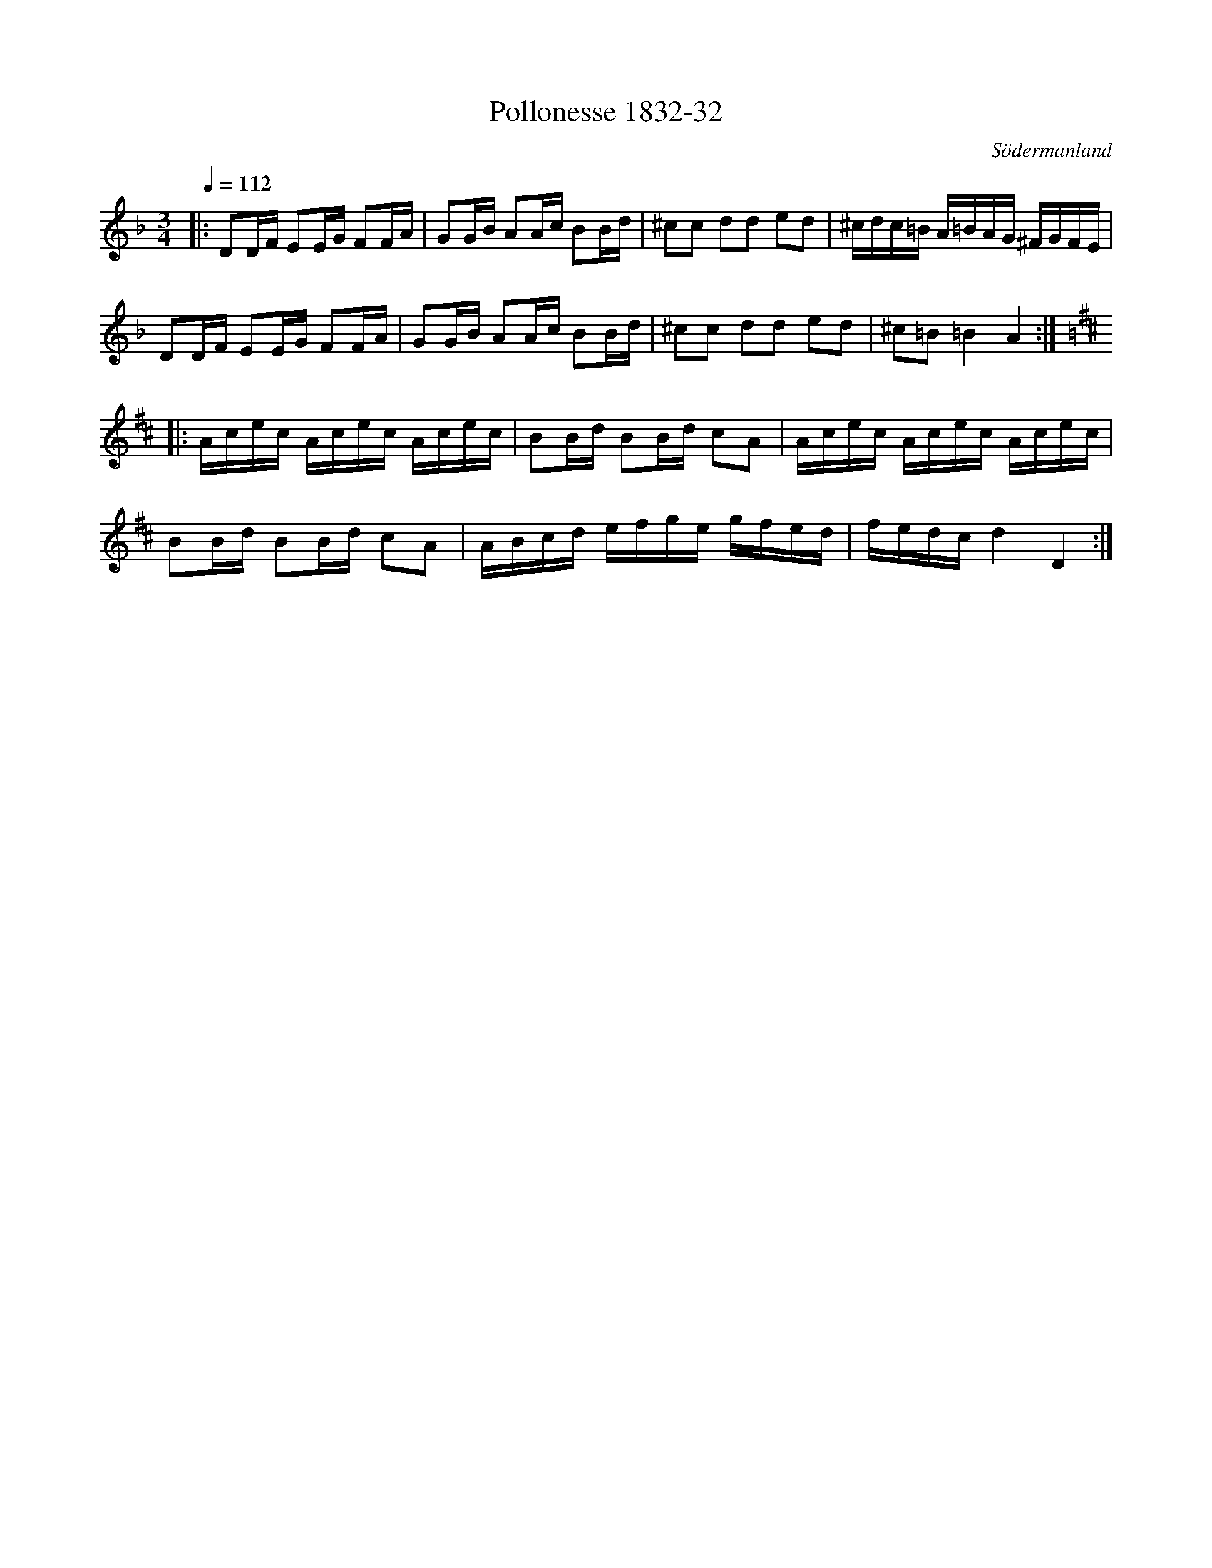 %%abc-charset utf-8

X:32
T:Pollonesse 1832-32
O:Södermanland
R:Slängpolska
B:Notbok 1832 från Sörmlands museum
N:[[http://www.sormlandsmusikarkiv.se/noter/1832/1832.html]]
N:Spelas omväxlande i dur o moll enligt Simmings arrangemang. 
N:Detta är en uppteckning av Simmings arrangemang som är en tolkning av originaluppteckningen. Jämför gärna med originalet.
Z:Jonas Brunskog (via  MIDI)
M:3/4
L:1/16
Q:1/4=112
K:Dm 
|:D2DF E2EG F2FA| G2GB A2Ac B2Bd| ^c2c2 d2d2 e2d2| ^cdc=B A=BAG ^FGFE| 
  D2DF E2EG F2FA| G2GB A2Ac B2Bd| ^c2c2 d2d2 e2d2|^c2=B2=B4A4:| 
K:D 
|:Acec Acec Acec| B2Bd B2Bd c2A2| Acec Acec Acec|
B2Bd B2Bd c2A2| ABcd efge gfed| fedc d4D4:|


